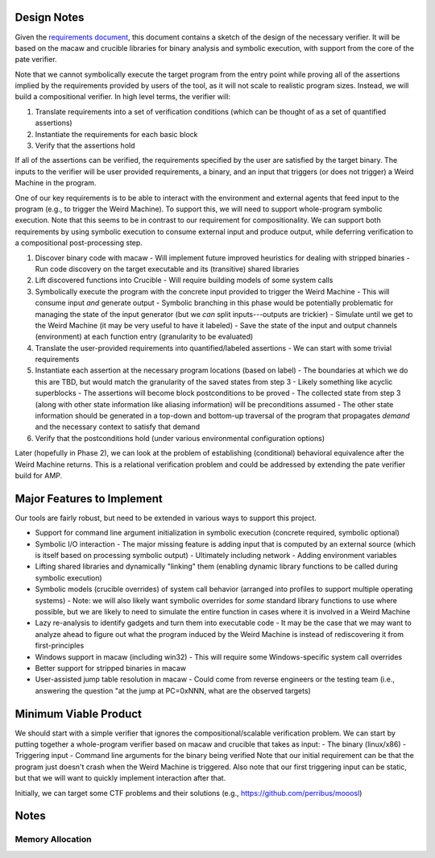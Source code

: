 Design Notes
============

Given the `requirements document <Requirements.rst>`_, this document contains a sketch of the design of the necessary verifier.  It will be based on the macaw and crucible libraries for binary analysis and symbolic execution, with support from the core of the pate verifier.

Note that we cannot symbolically execute the target program from the entry point while proving all of the assertions implied by the requirements provided by users of the tool, as it will not scale to realistic program sizes. Instead, we will build a compositional verifier. In high level terms, the verifier will:

1. Translate requirements into a set of verification conditions (which can be thought of as a set of quantified assertions)
2. Instantiate the requirements for each basic block
3. Verify that the assertions hold

If all of the assertions can be verified, the requirements specified by the user are satisfied by the target binary.  The inputs to the verifier will be user provided requirements, a binary, and an input that triggers (or does not trigger) a Weird Machine in the program.

One of our key requirements is to be able to interact with the environment and external agents that feed input to the program (e.g., to trigger the Weird Machine). To support this, we will need to support whole-program symbolic execution. Note that this seems to be in contrast to our requirement for compositionality. We can support both requirements by using symbolic execution to consume external input and produce output, while deferring verification to a compositional post-processing step.

1. Discover binary code with macaw
   - Will implement future improved heuristics for dealing with stripped binaries
   - Run code discovery on the target executable and its (transitive) shared libraries
2. Lift discovered functions into Crucible
   - Will require building models of some system calls
3. Symbolically execute the program with the concrete input provided to trigger the Weird Machine
   - This will consume input *and* generate output
   - Symbolic branching in this phase would be potentially problematic for managing the state of the input generator (but we *can* split inputs---outputs are trickier)
   - Simulate until we get to the Weird Machine (it may be very useful to have it labeled)
   - Save the state of the input and output channels (environment) at each function entry (granularity to be evaluated)
4. Translate the user-provided requirements into quantified/labeled assertions
   - We can start with some trivial requirements
5. Instantiate each assertion at the necessary program locations (based on label)
   - The boundaries at which we do this are TBD, but would match the granularity of the saved states from step 3
   - Likely something like acyclic superblocks
   - The assertions will become block postconditions to be proved
   - The collected state from step 3 (along with other state information like aliasing information) will be preconditions assumed
   - The other state information should be generated in a top-down and bottom-up traversal of the program that propagates *demand* and the necessary context to satisfy that demand
6. Verify that the postconditions hold (under various environmental configuration options)

Later (hopefully in Phase 2), we can look at the problem of establishing (conditional) behavioral equivalence after the Weird Machine returns. This is a relational verification problem and could be addressed by extending the pate verifier build for AMP.


Major Features to Implement
===========================

Our tools are fairly robust, but need to be extended in various ways to support this project.

- Support for command line argument initialization in symbolic execution (concrete required, symbolic optional)
- Symbolic I/O interaction
  - The major missing feature is adding input that is computed by an external source (which is itself based on processing symbolic output)
  - Ultimately including network
  - Adding environment variables
- Lifting shared libraries and dynamically "linking" them (enabling dynamic library functions to be called during symbolic execution)
- Symbolic models (crucible overrides) of system call behavior (arranged into profiles to support multiple operating systems)
  - Note: we will also likely want symbolic overrides for *some* standard library functions to use where possible, but we are likely to need to simulate the entire function in cases where it is involved in a Weird Machine
- Lazy re-analysis to identify gadgets and turn them into executable code
  - It may be the case that we may want to analyze ahead to figure out what the program induced by the Weird Machine is instead of rediscovering it from first-principles
- Windows support in macaw (including win32)
  - This will require some Windows-specific system call overrides
- Better support for stripped binaries in macaw
- User-assisted jump table resolution in macaw
  - Could come from reverse engineers or the testing team (i.e., answering the question "at the jump at PC=0xNNN, what are the observed targets)

Minimum Viable Product
======================

We should start with a simple verifier that ignores the compositional/scalable verification problem. We can start by putting together a whole-program verifier based on macaw and crucible that takes as input:
- The binary (linux/x86)
- Triggering input
- Command line arguments for the binary being verified
Note that our initial requirement can be that the program just doesn't crash when the Weird Machine is triggered. Also note that our first triggering input can be static, but that we will want to quickly implement interaction after that.

Initially, we can target some CTF problems and their solutions (e.g., https://github.com/perribus/mooosl)

Notes
=====

Memory Allocation
-----------------

